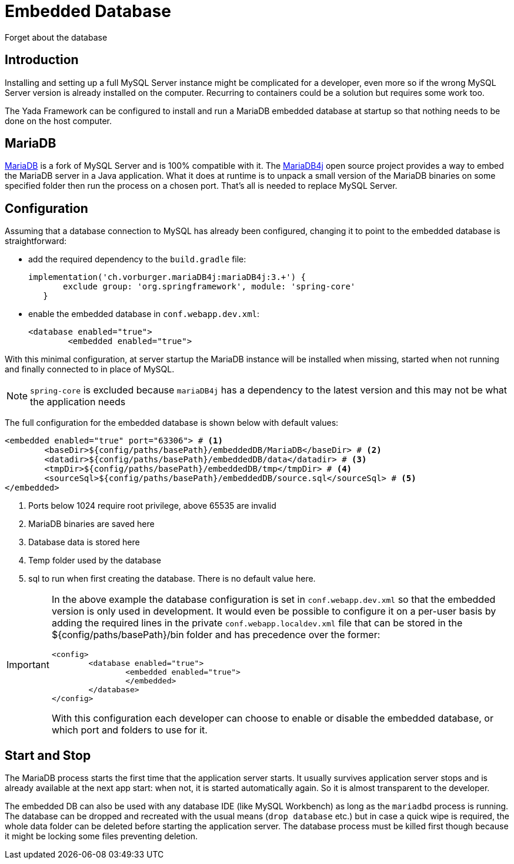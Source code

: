= Embedded Database
:docinfo: shared

Forget about the database

== Introduction
Installing and setting up a full MySQL Server instance might be complicated for a
developer, even more so if the wrong MySQL Server version is already
installed on the computer. Recurring to containers could be a solution but requires
some work too.

The Yada Framework can be configured to install and run a MariaDB embedded database
at startup so that nothing needs to be done on the host computer.

== MariaDB
https://mariadb.org/[MariaDB^] is a fork of MySQL Server and is 100% compatible with it.
The https://github.com/vorburger/MariaDB4j[MariaDB4j^] open source project provides a 
way to embed the MariaDB server in a Java application.
What it does at runtime is to unpack a small version of the MariaDB binaries on some
specified folder then run the process on a chosen port. That's all is needed to replace
MySQL Server.  

== Configuration
Assuming that a database connection to MySQL has already been configured, changing it to
point to the embedded database is straightforward:

- add the required dependency to the `build.gradle` file:

	implementation('ch.vorburger.mariaDB4j:mariaDB4j:3.+') {
        exclude group: 'org.springframework', module: 'spring-core'
    }

- enable the embedded database in `conf.webapp.dev.xml`:

	<database enabled="true">
		<embedded enabled="true">

With this minimal configuration, at server startup the MariaDB instance will be installed when missing,
started when not running and finally connected to in place of MySQL.

[NOTE]
====
`spring-core` is excluded because `mariaDB4j` has a dependency to the latest version and this may
not be what the application needs
====

The full configuration for the embedded database is shown below with default values:

[source,xml]
----
<embedded enabled="true" port="63306"> # <1>
	<baseDir>${config/paths/basePath}/embeddedDB/MariaDB</baseDir> # <2>
	<datadir>${config/paths/basePath}/embeddedDB/data</datadir> # <3>
	<tmpDir>${config/paths/basePath}/embeddedDB/tmp</tmpDir> # <4>
	<sourceSql>${config/paths/basePath}/embeddedDB/source.sql</sourceSql> # <5>
</embedded>
----
<1> Ports below 1024 require root privilege, above 65535 are invalid
<2> MariaDB binaries are saved here
<3> Database data is stored here
<4> Temp folder used by the database
<5> sql to run when first creating the database. There is no default value here.

[IMPORTANT]
====
In the above example the database configuration is set in `conf.webapp.dev.xml` so that
the embedded version is only used in development. It would even be possible to configure it
on a per-user basis by adding the required lines in the private `conf.webapp.localdev.xml` file
that can be stored in the ${config/paths/basePath}/bin folder and has precedence over the former:

	<config>
		<database enabled="true">
			<embedded enabled="true">
			</embedded>
		</database>
	</config>

With this configuration each developer can choose to enable or disable the embedded database, or
which port and folders to use for it.
====

== Start and Stop
The MariaDB process starts the first time that the application server starts. It usually
survives application server stops and is already available at the next app start: when not, it is started
automatically again. So it is almost transparent to the developer. 

The embedded DB can also be used with any database IDE
(like MySQL Workbench) as long as the `mariadbd` process is running. The database can be dropped and
recreated with the usual means (`drop database` etc.) but in case a quick wipe is required, the whole data
folder can be deleted before starting the application server. The database
process must be killed first though because it might be locking some files preventing deletion.













